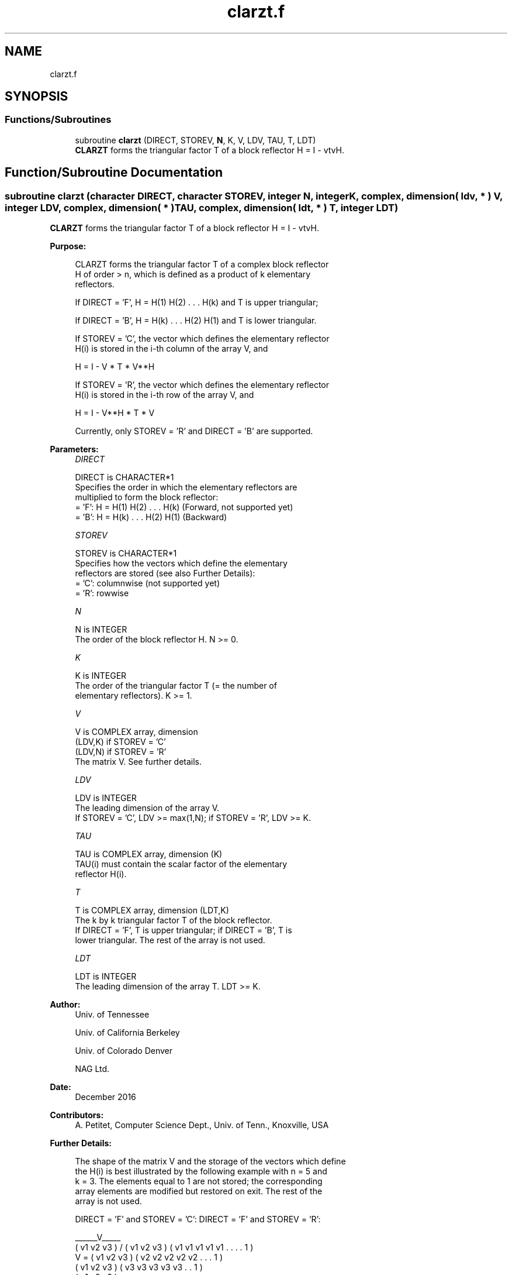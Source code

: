 .TH "clarzt.f" 3 "Tue Nov 14 2017" "Version 3.8.0" "LAPACK" \" -*- nroff -*-
.ad l
.nh
.SH NAME
clarzt.f
.SH SYNOPSIS
.br
.PP
.SS "Functions/Subroutines"

.in +1c
.ti -1c
.RI "subroutine \fBclarzt\fP (DIRECT, STOREV, \fBN\fP, K, V, LDV, TAU, T, LDT)"
.br
.RI "\fBCLARZT\fP forms the triangular factor T of a block reflector H = I - vtvH\&. "
.in -1c
.SH "Function/Subroutine Documentation"
.PP 
.SS "subroutine clarzt (character DIRECT, character STOREV, integer N, integer K, complex, dimension( ldv, * ) V, integer LDV, complex, dimension( * ) TAU, complex, dimension( ldt, * ) T, integer LDT)"

.PP
\fBCLARZT\fP forms the triangular factor T of a block reflector H = I - vtvH\&.  
.PP
\fBPurpose: \fP
.RS 4

.PP
.nf
 CLARZT forms the triangular factor T of a complex block reflector
 H of order > n, which is defined as a product of k elementary
 reflectors.

 If DIRECT = 'F', H = H(1) H(2) . . . H(k) and T is upper triangular;

 If DIRECT = 'B', H = H(k) . . . H(2) H(1) and T is lower triangular.

 If STOREV = 'C', the vector which defines the elementary reflector
 H(i) is stored in the i-th column of the array V, and

    H  =  I - V * T * V**H

 If STOREV = 'R', the vector which defines the elementary reflector
 H(i) is stored in the i-th row of the array V, and

    H  =  I - V**H * T * V

 Currently, only STOREV = 'R' and DIRECT = 'B' are supported.
.fi
.PP
 
.RE
.PP
\fBParameters:\fP
.RS 4
\fIDIRECT\fP 
.PP
.nf
          DIRECT is CHARACTER*1
          Specifies the order in which the elementary reflectors are
          multiplied to form the block reflector:
          = 'F': H = H(1) H(2) . . . H(k) (Forward, not supported yet)
          = 'B': H = H(k) . . . H(2) H(1) (Backward)
.fi
.PP
.br
\fISTOREV\fP 
.PP
.nf
          STOREV is CHARACTER*1
          Specifies how the vectors which define the elementary
          reflectors are stored (see also Further Details):
          = 'C': columnwise                        (not supported yet)
          = 'R': rowwise
.fi
.PP
.br
\fIN\fP 
.PP
.nf
          N is INTEGER
          The order of the block reflector H. N >= 0.
.fi
.PP
.br
\fIK\fP 
.PP
.nf
          K is INTEGER
          The order of the triangular factor T (= the number of
          elementary reflectors). K >= 1.
.fi
.PP
.br
\fIV\fP 
.PP
.nf
          V is COMPLEX array, dimension
                               (LDV,K) if STOREV = 'C'
                               (LDV,N) if STOREV = 'R'
          The matrix V. See further details.
.fi
.PP
.br
\fILDV\fP 
.PP
.nf
          LDV is INTEGER
          The leading dimension of the array V.
          If STOREV = 'C', LDV >= max(1,N); if STOREV = 'R', LDV >= K.
.fi
.PP
.br
\fITAU\fP 
.PP
.nf
          TAU is COMPLEX array, dimension (K)
          TAU(i) must contain the scalar factor of the elementary
          reflector H(i).
.fi
.PP
.br
\fIT\fP 
.PP
.nf
          T is COMPLEX array, dimension (LDT,K)
          The k by k triangular factor T of the block reflector.
          If DIRECT = 'F', T is upper triangular; if DIRECT = 'B', T is
          lower triangular. The rest of the array is not used.
.fi
.PP
.br
\fILDT\fP 
.PP
.nf
          LDT is INTEGER
          The leading dimension of the array T. LDT >= K.
.fi
.PP
 
.RE
.PP
\fBAuthor:\fP
.RS 4
Univ\&. of Tennessee 
.PP
Univ\&. of California Berkeley 
.PP
Univ\&. of Colorado Denver 
.PP
NAG Ltd\&. 
.RE
.PP
\fBDate:\fP
.RS 4
December 2016 
.RE
.PP
\fBContributors: \fP
.RS 4
A\&. Petitet, Computer Science Dept\&., Univ\&. of Tenn\&., Knoxville, USA 
.RE
.PP
\fBFurther Details: \fP
.RS 4

.PP
.nf
  The shape of the matrix V and the storage of the vectors which define
  the H(i) is best illustrated by the following example with n = 5 and
  k = 3. The elements equal to 1 are not stored; the corresponding
  array elements are modified but restored on exit. The rest of the
  array is not used.

  DIRECT = 'F' and STOREV = 'C':         DIRECT = 'F' and STOREV = 'R':

                                              ______V_____
         ( v1 v2 v3 )                        /            \
         ( v1 v2 v3 )                      ( v1 v1 v1 v1 v1 . . . . 1 )
     V = ( v1 v2 v3 )                      ( v2 v2 v2 v2 v2 . . . 1   )
         ( v1 v2 v3 )                      ( v3 v3 v3 v3 v3 . . 1     )
         ( v1 v2 v3 )
            .  .  .
            .  .  .
            1  .  .
               1  .
                  1

  DIRECT = 'B' and STOREV = 'C':         DIRECT = 'B' and STOREV = 'R':

                                                        ______V_____
            1                                          /            \
            .  1                           ( 1 . . . . v1 v1 v1 v1 v1 )
            .  .  1                        ( . 1 . . . v2 v2 v2 v2 v2 )
            .  .  .                        ( . . 1 . . v3 v3 v3 v3 v3 )
            .  .  .
         ( v1 v2 v3 )
         ( v1 v2 v3 )
     V = ( v1 v2 v3 )
         ( v1 v2 v3 )
         ( v1 v2 v3 )
.fi
.PP
 
.RE
.PP

.PP
Definition at line 187 of file clarzt\&.f\&.
.SH "Author"
.PP 
Generated automatically by Doxygen for LAPACK from the source code\&.
